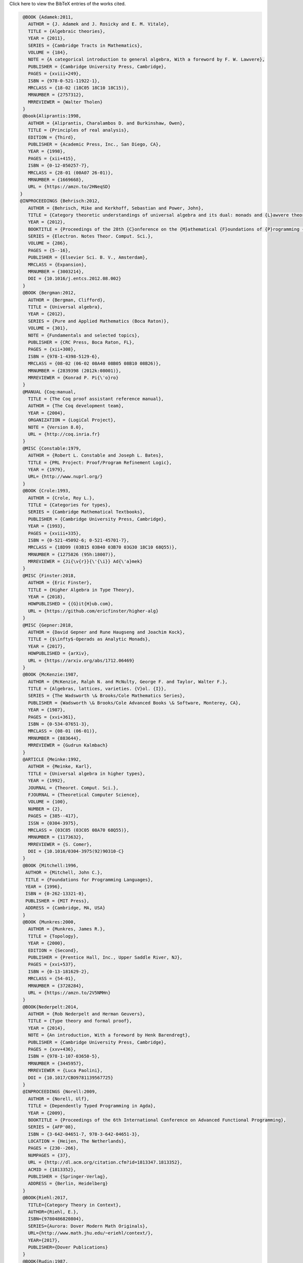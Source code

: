 .. container:: toggle

  .. container:: header

     Click here to view the BibTeX entries of the works cited.

  .. code-block:: latex


     @BOOK {Adamek:2011,
       AUTHOR = {J. Adamek and J. Rosicky and E. M. Vitale},
       TITLE = {Algebraic theories},
       YEAR = {2011},
       SERIES = {Cambridge Tracts in Mathematics},
       VOLUME = {184},
       NOTE = {A categorical introduction to general algebra, With a foreword by F. W. Lawvere},
       PUBLISHER = {Cambridge University Press, Cambridge},
       PAGES = {xviii+249},
       ISBN = {978-0-521-11922-1},
       MRCLASS = {18-02 (18C05 18C10 18C15)},
       MRNUMBER = {2757312},
       MRREVIEWER = {Walter Tholen}
     }
     @book{Aliprantis:1998,
       AUTHOR = {Aliprantis, Charalambos D. and Burkinshaw, Owen},
       TITLE = {Principles of real analysis},
       EDITION = {Third},
       PUBLISHER = {Academic Press, Inc., San Diego, CA},
       YEAR = {1998},
       PAGES = {xii+415},
       ISBN = {0-12-050257-7},
       MRCLASS = {28-01 (00A07 26-01)},
       MRNUMBER = {1669668},
       URL = {https://amzn.to/2HNeqSD}
    }
    @INPROCEEDINGS {Behrisch:2012,
       AUTHOR = {Behrisch, Mike and Kerkhoff, Sebastian and Power, John},
       TITLE = {Category theoretic understandings of universal algebra and its dual: monads and {L}awvere theories, comonads and what?},
       YEAR = {2012},
       BOOKTITLE = {Proceedings of the 28th {C}onference on the {M}athematical {F}oundations of {P}rogramming {S}emantics ({MFPS} {XXVIII})},
       SERIES = {Electron. Notes Theor. Comput. Sci.},
       VOLUME = {286},
       PAGES = {5--16},
       PUBLISHER = {Elsevier Sci. B. V., Amsterdam},
       MRCLASS = {Expansion},
       MRNUMBER = {3003214},
       DOI = {10.1016/j.entcs.2012.08.002}
     }
     @BOOK {Bergman:2012,
       AUTHOR = {Bergman, Clifford},
       TITLE = {Universal algebra},
       YEAR = {2012},
       SERIES = {Pure and Applied Mathematics (Boca Raton)},
       VOLUME = {301},
       NOTE = {Fundamentals and selected topics},
       PUBLISHER = {CRC Press, Boca Raton, FL},
       PAGES = {xii+308},
       ISBN = {978-1-4398-5129-6},
       MRCLASS = {08-02 (06-02 08A40 08B05 08B10 08B26)},
       MRNUMBER = {2839398 (2012k:08001)},
       MRREVIEWER = {Konrad P. Pi{\'o}ro}
     }
     @MANUAL {Coq:manual,
       TITLE = {The Coq proof assistant reference manual},
       AUTHOR = {The Coq development team},
       YEAR = {2004},
       ORGANIZATION = {LogiCal Project},
       NOTE = {Version 8.0},
       URL = {http://coq.inria.fr}
     }
     @MISC {Constable:1979,
       AUTHOR = {Robert L. Constable and Joseph L. Bates},
       TITLE = {PRL Project: Proof/Program Refinement Logic},
       YEAR = {1979},
       URL= {http://www.nuprl.org/}
     }
     @BOOK {Crole:1993,
       AUTHOR = {Crole, Roy L.},
       TITLE = {Categories for types},
       SERIES = {Cambridge Mathematical Textbooks},
       PUBLISHER = {Cambridge University Press, Cambridge},
       YEAR = {1993},
       PAGES = {xviii+335},
       ISBN = {0-521-45092-6; 0-521-45701-7},
       MRCLASS = {18D99 (03B15 03B40 03B70 03G30 18C10 68Q55)},
       MRNUMBER = {1275826 (95h:18007)},
       MRREVIEWER = {Ji{\v{r}}{\'{\i}} Ad{\'a}mek}
     }
     @MISC {Finster:2018,
       AUTHOR = {Eric Finster},
       TITLE = {Higher Algebra in Type Theory},
       YEAR = {2018},
       HOWPUBLISHED = {{G}it{H}ub.com},
       URL = {https://github.com/ericfinster/higher-alg}
     }
     @MISC {Gepner:2018,
       AUTHOR = {David Gepner and Rune Haugseng and Joachim Kock},
       TITLE = {$\infty$-Operads as Analytic Monads},
       YEAR = {2017},
       HOWPUBLISHED = {arXiv},
       URL = {https://arxiv.org/abs/1712.06469}
     }
     @BOOK {McKenzie:1987,
       AUTHOR = {McKenzie, Ralph N. and McNulty, George F. and Taylor, Walter F.},
       TITLE = {Algebras, lattices, varieties. {V}ol. {I}},
       SERIES = {The Wadsworth \& Brooks/Cole Mathematics Series},
       PUBLISHER = {Wadsworth \& Brooks/Cole Advanced Books \& Software, Monterey, CA},
       YEAR = {1987},
       PAGES = {xvi+361},
       ISBN = {0-534-07651-3},
       MRCLASS = {08-01 (06-01)},
       MRNUMBER = {883644},
       MRREVIEWER = {Gudrun Kalmbach}
     }
     @ARTICLE {Meinke:1992,
       AUTHOR = {Meinke, Karl},
       TITLE = {Universal algebra in higher types},
       YEAR = {1992},
       JOURNAL = {Theoret. Comput. Sci.},
       FJOURNAL = {Theoretical Computer Science},
       VOLUME = {100},
       NUMBER = {2},
       PAGES = {385--417},
       ISSN = {0304-3975},
       MRCLASS = {03C85 (03C05 08A70 68Q55)},
       MRNUMBER = {1173632},
       MRREVIEWER = {S. Comer},
       DOI = {10.1016/0304-3975(92)90310-C}
     }
     @BOOK {Mitchell:1996,
      AUTHOR = {Mitchell, John C.},
      TITLE = {Foundations for Programming Languages},
      YEAR = {1996},
      ISBN = {0-262-13321-0},
      PUBLISHER = {MIT Press},
      ADDRESS = {Cambridge, MA, USA}
     } 
     @BOOK {Munkres:2000,
       AUTHOR = {Munkres, James R.},
       TITLE = {Topology},
       YEAR = {2000},
       EDITION = {Second},
       PUBLISHER = {Prentice Hall, Inc., Upper Saddle River, NJ},
       PAGES = {xvi+537},
       ISBN = {0-13-181629-2},
       MRCLASS = {54-01},
       MRNUMBER = {3728284},
       URL = {https://amzn.to/2V5NMHn}
     }
     @BOOK{Nederpelt:2014,
       AUTHOR = {Rob Nederpelt and Herman Geuvers},
       TITLE = {Type theory and formal proof},
       YEAR = {2014},
       NOTE = {An introduction, With a foreword by Henk Barendregt},
       PUBLISHER = {Cambridge University Press, Cambridge},
       PAGES = {xxv+436},
       ISBN = {978-1-107-03650-5},
       MRNUMBER = {3445957},
       MRREVIEWER = {Luca Paolini},
       DOI = {10.1017/CBO9781139567725}
     }
     @INPROCEEDINGS {Norell:2009,
       AUTHOR = {Norell, Ulf},
       TITLE = {Dependently Typed Programming in Agda},
       YEAR = {2009},
       BOOKTITLE = {Proceedings of the 6th International Conference on Advanced Functional Programming},
       SERIES = {AFP'08},
       ISBN = {3-642-04651-7, 978-3-642-04651-3},
       LOCATION = {Heijen, The Netherlands},
       PAGES = {230--266},
       NUMPAGES = {37},
       URL = {http://dl.acm.org/citation.cfm?id=1813347.1813352},
       ACMID = {1813352},
       PUBLISHER = {Springer-Verlag},
       ADDRESS = {Berlin, Heidelberg}
     }
     @BOOK{Riehl:2017,
       TITLE={Category Theory in Context},
       AUTHOR={Riehl, E.},
       ISBN={9780486820804},
       SERIES={Aurora: Dover Modern Math Originals},
       URL={http://www.math.jhu.edu/~eriehl/context/},
       YEAR={2017},
       PUBLISHER={Dover Publications}
     }
     @BOOK{Rudin:1987,
       AUTHOR = {Rudin, Walter},
       TITLE = {Real and complex analysis},
       EDITION = {Third},
       PUBLISHER = {McGraw-Hill Book Co., New York},
       YEAR = {1987},
       PAGES = {xiv+416},
       ISBN = {0-07-054234-1},
       MRCLASS = {00A05 (26-01 30-01 46-01)},
       MRNUMBER = {924157},
       URL = {https://amzn.to/2JTkoTB}
     }
     @BOOK {Smith:2011,
       TITLE = {Post-Modern Algebra},
       author = {Smith, J.D.H. and Romanowska, A.B.},
       ISBN = {9781118030837},
       SERIES = {Pure and Applied Mathematics: A Wiley Series of Texts, Monographs and Tracts},
       URL = {https://books.google.com/books?id=i5SlbIA-KwUC},
       YEAR = {2011},
       PUBLISHER = {Wiley}
     }
     @ARTICLE {Taylor:1977,
       AUTHOR = {Taylor, Walter},
       TITLE = {Varieties obeying homotopy laws},
       JOURNAL = {Canad. J. Math.},
       FJOURNAL = {Canadian Journal of Mathematics. Journal Canadien de Math\'ematiques},
       VOLUME = {29},
       YEAR = {1977},
       NUMBER = {3},
       PAGES = {498--527},
       ISSN = {0008-414X},
       MRCLASS = {08A25},
       MRNUMBER = {0434928 (55 \#7891)},
       MRREVIEWER = {James B. Nation}
     }
     @BOOK {HoTT:2013,
       AUTHOR = {The Univalent Foundations Program},
       shorthand = {HoTT},
       TITLE = {Homotopy Type Theory: Univalent Foundations of Mathematics},
       YEAR = {2013},
       PUBLISHER = {The Univalent Foundations Program},
       ADDRESS = {Institute for Advanced Study},
       URL = {https://homotopytypetheory.org/book}
     }


